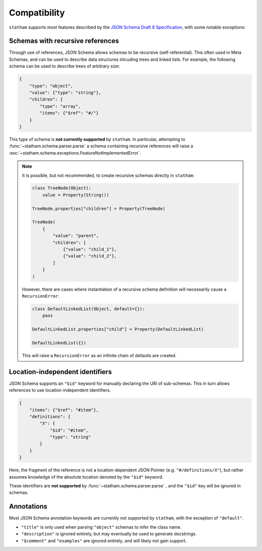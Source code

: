 .. _compatibility:

Compatibility
=============

``statham`` supports most features described by the `JSON Schema Draft 6 Specification <https://json-schema.org/specification-links.html#draft-6>`_, with some notable exceptions:

Schemas with recursive references
~~~~~~~~~~~~~~~~~~~~~~~~~~~~~~~~~

Through use of references, JSON Schema allows schemas to be recursive (self-referential). This often used in Meta Schemas, and can be used to describe data structures inlcuding trees and linked lists. For example, the following schema can be used to describe trees of arbitrary size:

.. code-block:: json

    {
        "type": "object",
        "value": {"type": "string"},
        "children": {
            "type": "array",
            "items": {"$ref": "#/"}
        }
    }

This type of schema is **not currently supported** by ``statham``. In particular, attempting to :func:`~statham.schema.parser.parse` a schema containing recursive references will raise a :exc:`~statham.schema.exceptions.FeatureNotImplementedError`.

.. note::

    It is possible, but not recommended, to create recursive schemas directly in ``statham``:

    .. code-block:: python

        class TreeNode(Object):
            value = Property(String())

        TreeNode.properties["children"] = Property(TreeNode)

        TreeNode(
            {
                "value": "parent",
                "children": [
                    {"value": "child_1"},
                    {"value": "child_2"},
                ]
            }
        )

    However, there are cases where instantiation of a recursive schema definition will necessarily cause a ``RecursionError``:

    .. code-block:: python

        class DefaultLinkedList(Object, default={}):
            pass

        DefaultLinkedList.properties["child"] = Property(DefaultLinkedList)

        DefaultLinkedList({})

    This will raise a ``RecursionError`` as an infinite chain of defaults are created.


Location-independent identifiers
~~~~~~~~~~~~~~~~~~~~~~~~~~~~~~~~

JSON Schema supports an ``"$id"`` keyword for manually declaring the URI of sub-schemas. This in turn allows references to use location-independent identifiers.

.. code-block:: json

    {
        "items": {"$ref": "#item"},
        "definitions": {
            "X": {
                "$id": "#item",
                "type": "string"
            }
        }
    }

Here, the fragment of the reference is not a location-dependent JSON Pointer (e.g. ``"#/definitions/X"``), but rather assumes knowledge of the absolute location denoted by the ``"$id"`` keyword.

These identifiers are **not supported** by :func:`~statham.schema.parser.parse` , and the ``"$id"`` key will be ignored in schemas.


Annotations
~~~~~~~~~~~

Most JSON Schema annotation keywords are currently not supported by ``statham``, with the exception of ``"default"``.

* ``"title"`` is only used when parsing ``"object"`` schemas to infer the class name.
* ``"description"`` is ignored entirely, but may eventually be used to generate docstrings.
* ``"$comment"`` and ``"examples"`` are ignored entirely, and will likely not gain support.
